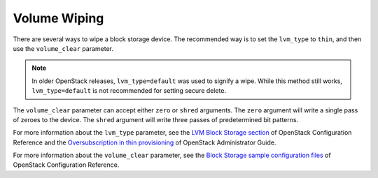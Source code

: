 =============
Volume Wiping
=============

There are several ways to wipe a block storage device. The recommended way is
to set the ``lvm_type`` to ``thin``, and then use the ``volume_clear``
parameter.

.. note::

   In older OpenStack releases, ``lvm_type=default`` was used to signify a
   wipe. While this method still works, ``lvm_type=default`` is not
   recommended for setting secure delete.

The ``volume_clear`` parameter can accept either ``zero`` or ``shred``
arguments. The ``zero`` argument will write a single pass of zeroes to the
device. The ``shred`` argument will write three passes of predetermined bit
patterns.

For more information about the ``lvm_type`` parameter, see
the `LVM Block Storage section
<http://docs.openstack.org/newton/config-reference/block-storage/drivers/lvm-volume-driver.html>`__
of OpenStack Configuration Reference and
the `Oversubscription in thin provisioning
<http://docs.openstack.org/admin-guide/blockstorage_over_subscription.html>`__
of OpenStack Administrator Guide.

For more information about the ``volume_clear`` parameter, see the
`Block Storage sample configuration files
<http://docs.openstack.org/newton/config-reference/block-storage/samples/index.html>`__
of OpenStack Configuration Reference.
